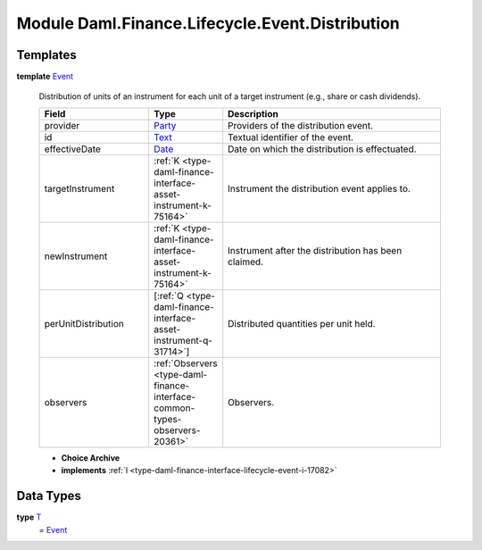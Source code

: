 .. Copyright (c) 2022 Digital Asset (Switzerland) GmbH and/or its affiliates. All rights reserved.
.. SPDX-License-Identifier: Apache-2.0

.. _module-daml-finance-lifecycle-event-distribution-17302:

Module Daml.Finance.Lifecycle.Event.Distribution
================================================

Templates
---------

.. _type-daml-finance-lifecycle-event-distribution-event-46459:

**template** `Event <type-daml-finance-lifecycle-event-distribution-event-46459_>`_

  Distribution of units of an instrument for each unit of a target instrument (e\.g\., share or cash dividends)\.
  
  .. list-table::
     :widths: 15 10 30
     :header-rows: 1
  
     * - Field
       - Type
       - Description
     * - provider
       - `Party <https://docs.daml.com/daml/stdlib/Prelude.html#type-da-internal-lf-party-57932>`_
       - Providers of the distribution event\.
     * - id
       - `Text <https://docs.daml.com/daml/stdlib/Prelude.html#type-ghc-types-text-51952>`_
       - Textual identifier of the event\.
     * - effectiveDate
       - `Date <https://docs.daml.com/daml/stdlib/Prelude.html#type-da-internal-lf-date-32253>`_
       - Date on which the distribution is effectuated\.
     * - targetInstrument
       - :ref:`K <type-daml-finance-interface-asset-instrument-k-75164>`
       - Instrument the distribution event applies to\.
     * - newInstrument
       - :ref:`K <type-daml-finance-interface-asset-instrument-k-75164>`
       - Instrument after the distribution has been claimed\.
     * - perUnitDistribution
       - \[:ref:`Q <type-daml-finance-interface-asset-instrument-q-31714>`\]
       - Distributed quantities per unit held\.
     * - observers
       - :ref:`Observers <type-daml-finance-interface-common-types-observers-20361>`
       - Observers\.
  
  + **Choice Archive**
    

  + **implements** :ref:`I <type-daml-finance-interface-lifecycle-event-i-17082>`

Data Types
----------

.. _type-daml-finance-lifecycle-event-distribution-t-61859:

**type** `T <type-daml-finance-lifecycle-event-distribution-t-61859_>`_
  \= `Event <type-daml-finance-lifecycle-event-distribution-event-46459_>`_
